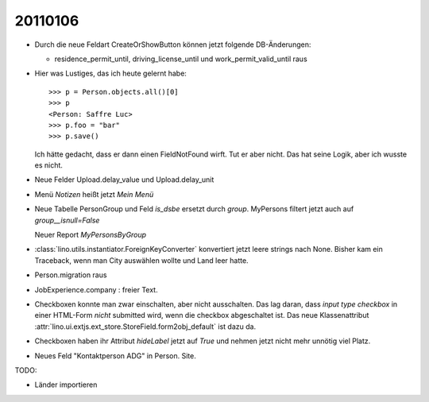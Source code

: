 20110106
========

- Durch die neue Feldart CreateOrShowButton können jetzt folgende DB-Änderungen:

  - residence_permit_until,
    driving_license_until 
    und 
    work_permit_valid_until 
    raus
    
  
    
- Hier was Lustiges, das ich heute gelernt habe::
    
    >>> p = Person.objects.all()[0]
    >>> p
    <Person: Saffre Luc>
    >>> p.foo = "bar"
    >>> p.save()
    
  Ich hätte gedacht, dass er dann einen FieldNotFound wirft. 
  Tut er aber nicht. 
  Das hat seine Logik, aber ich wusste es nicht.
    
- Neue Felder Upload.delay_value und Upload.delay_unit

- Menü `Notizen` heißt jetzt `Mein Menü`

- Neue Tabelle PersonGroup und Feld `is_dsbe` ersetzt durch `group`.
  MyPersons filtert jetzt auch auf `group__isnull=False`
  
  Neuer Report `MyPersonsByGroup`
  
- :class:`lino.utils.instantiator.ForeignKeyConverter` konvertiert 
  jetzt leere strings nach None. Bisher kam ein Traceback, 
  wenn man City auswählen wollte und Land leer hatte.
  
- Person.migration raus  

- JobExperience.company : freier Text.

- Checkboxen konnte man zwar einschalten, aber nicht ausschalten.
  Das lag daran, dass `input type checkbox` in einer HTML-Form *nicht* 
  submitted wird, wenn die checkbox abgeschaltet ist.
  Das neue Klassenattribut :attr:`lino.ui.extjs.ext_store.StoreField.form2obj_default` 
  ist dazu da.

- Checkboxen haben ihr Attribut `hideLabel` jetzt auf `True` 
  und nehmen jetzt nicht mehr unnötig viel Platz.

- Neues Feld "Kontaktperson ADG" in Person. Site.
  
TODO:

- Länder importieren

